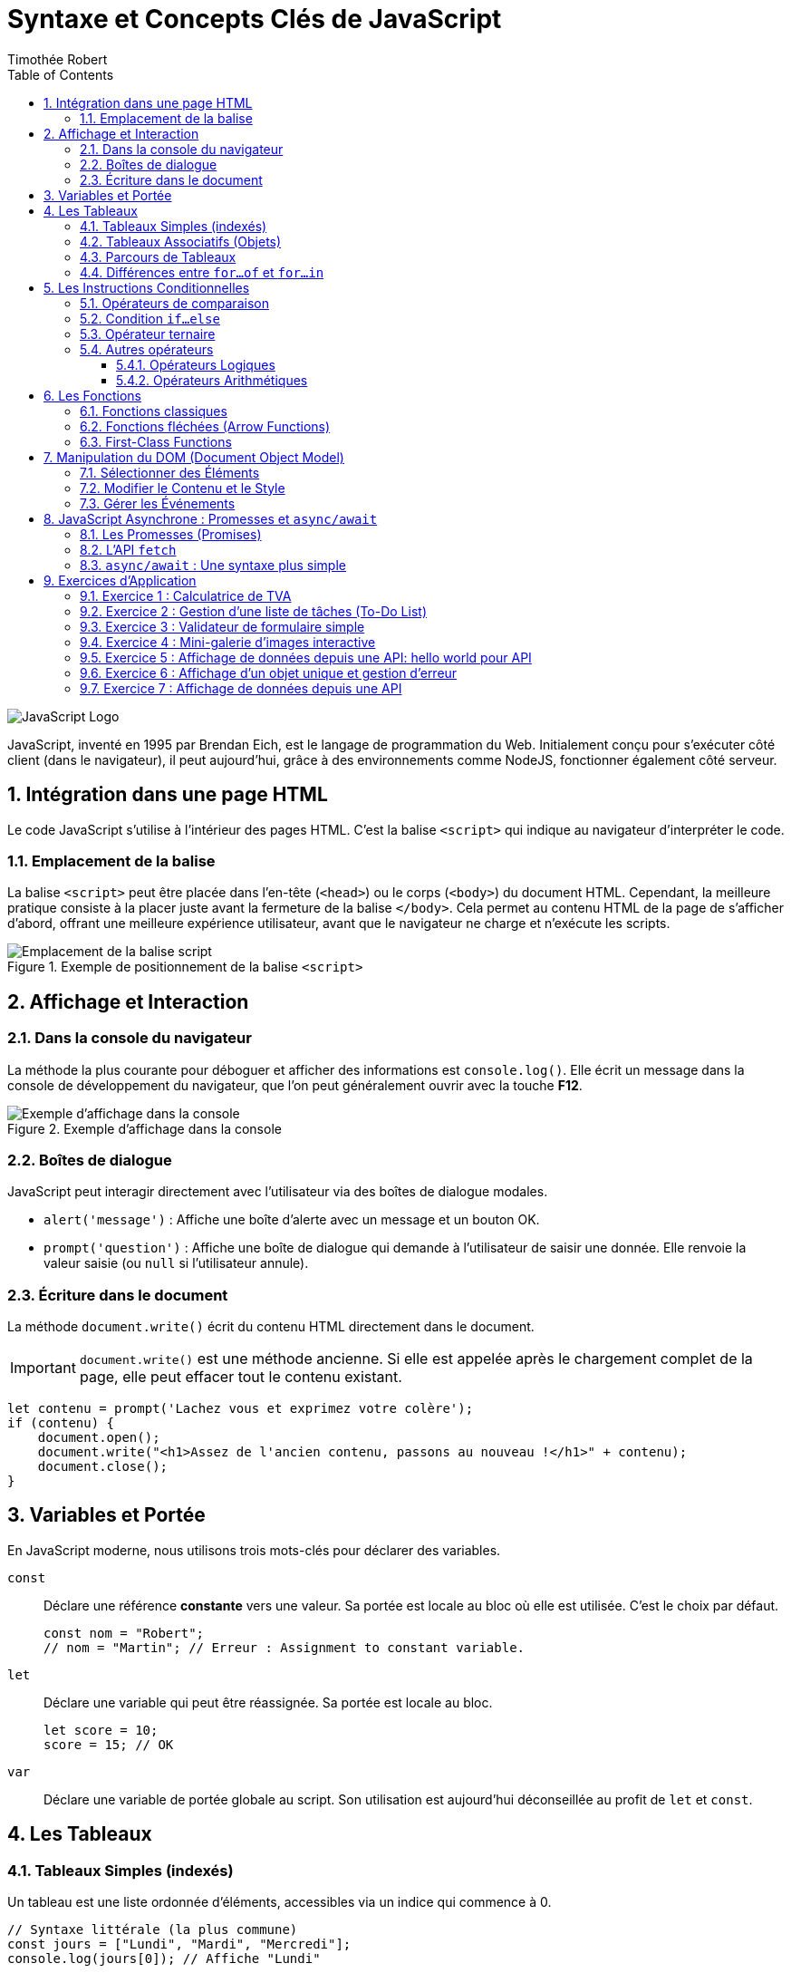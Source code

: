 = Syntaxe et Concepts Clés de JavaScript
Timothée Robert
:toc: left
:toclevels: 3
:sectnums:
:source-highlighter: highlight.js
:imagesdir: images

image::JavaScript-Symbol.png[JavaScript Logo]

JavaScript, inventé en 1995 par Brendan Eich, est le langage de programmation du Web. Initialement conçu pour s'exécuter côté client (dans le navigateur), il peut aujourd'hui, grâce à des environnements comme NodeJS, fonctionner également côté serveur.

== Intégration dans une page HTML

Le code JavaScript s'utilise à l'intérieur des pages HTML. C'est la balise `<script>` qui indique au navigateur d'interpréter le code.

=== Emplacement de la balise

La balise `<script>` peut être placée dans l'en-tête (`<head>`) ou le corps (`<body>`) du document HTML. Cependant, la meilleure pratique consiste à la placer juste avant la fermeture de la balise `</body>`. Cela permet au contenu HTML de la page de s'afficher d'abord, offrant une meilleure expérience utilisateur, avant que le navigateur ne charge et n'exécute les scripts.

.Exemple de positionnement de la balise `<script>`
image::js_1.png[Emplacement de la balise script]

== Affichage et Interaction

=== Dans la console du navigateur

La méthode la plus courante pour déboguer et afficher des informations est `console.log()`. Elle écrit un message dans la console de développement du navigateur, que l'on peut généralement ouvrir avec la touche **F12**.

.Exemple d'affichage dans la console
image::js_2.png[Exemple d'affichage dans la console]

=== Boîtes de dialogue

JavaScript peut interagir directement avec l'utilisateur via des boîtes de dialogue modales.

* `alert('message')` : Affiche une boîte d'alerte avec un message et un bouton OK.
* `prompt('question')` : Affiche une boîte de dialogue qui demande à l'utilisateur de saisir une donnée. Elle renvoie la valeur saisie (ou `null` si l'utilisateur annule).

=== Écriture dans le document

La méthode `document.write()` écrit du contenu HTML directement dans le document.

IMPORTANT: `document.write()` est une méthode ancienne. Si elle est appelée après le chargement complet de la page, elle peut effacer tout le contenu existant.

[source,javascript]
----
let contenu = prompt('Lachez vous et exprimez votre colère');
if (contenu) {
    document.open();
    document.write("<h1>Assez de l'ancien contenu, passons au nouveau !</h1>" + contenu);
    document.close();
}
----

== Variables et Portée

En JavaScript moderne, nous utilisons trois mots-clés pour déclarer des variables.

`const`::
Déclare une référence *constante* vers une valeur. Sa portée est locale au bloc où elle est utilisée. C'est le choix par défaut.
+
[source,javascript]
----
const nom = "Robert";
// nom = "Martin"; // Erreur : Assignment to constant variable.
----

`let`::
Déclare une variable qui peut être réassignée. Sa portée est locale au bloc.
+
[source,javascript]
----
let score = 10;
score = 15; // OK
----

`var`::
Déclare une variable de portée globale au script. Son utilisation est aujourd'hui déconseillée au profit de `let` et `const`.

== Les Tableaux

=== Tableaux Simples (indexés)
Un tableau est une liste ordonnée d'éléments, accessibles via un indice qui commence à 0.

[source,javascript]
----
// Syntaxe littérale (la plus commune)
const jours = ["Lundi", "Mardi", "Mercredi"];
console.log(jours[0]); // Affiche "Lundi"
----

=== Tableaux Associatifs (Objets)
En JavaScript, un tableau associatif est une liste d'associations de clés et de valeurs.

[source,javascript]
----
const codePostal = {
  "Paris": 75000,
  "Lyon": 69000,
  "Grenoble": 38000
};

console.log(codePostal.Lyon); // Affiche 69000
----

=== Parcours de Tableaux

. *Boucle `for...in` (pour les indices/clés) :* La variable à gauche de `in` contient l'indice (pour un tableau simple) ou la clé (pour un objet).
+
[source,javascript]
----
// Sur un tableau associatif
for (const ville in codePostal) {
  console.log(`La ville est : ${ville} et son code postal est : ${codePostal[ville]}`);
}
----

. *La boucle `for...of`* (pour les valeurs)

Introduite avec ES6, la boucle `for...of` est aujourd'hui la manière la plus simple et la plus sûre de parcourir les **valeurs** d'un objet itérable (comme un tableau, une chaîne de caractères, etc.).

[source,javascript]
----
const notes = [12, 15, 9, 18];

for (const uneNote of notes) {
  console.log(uneNote);
}
// Affiche successivement :
// 12
// 15
// 9
// 18
----
=== Différences entre `for...of` et `for...in`

`for...of` vs `for...in` : Lequel choisir ?

C'est une distinction fondamentale :

* `for...in` parcourt les **clés** (ou les indices).
* `for...of` parcourt les **valeurs**.

Pour un tableau, on veut presque toujours parcourir les valeurs. Utiliser `for...in` sur un tableau est considéré comme une mauvaise pratique qui peut mener à des bugs.

.Tableau comparatif
[options="header"]
|===
| Critère | `for...of` (Recommandé pour les tableaux) | `for...in` (À réserver aux objets)

| **Itère sur...**
| Les **valeurs** de l'itérable.
| Les **clés** (propriétés) de l'objet.

| **Usage principal**
| Parcourir les éléments d'un tableau (`Array`), d'une chaîne de caractères (`String`), etc.
| Inspecter les propriétés d'un objet simple (POJO - Plain Old JavaScript Object).

| **Avantages**
| Simple, direct, et évite les erreurs courantes. Fonctionne avec tous les objets itérables.
| Utile pour le débogage et la manipulation dynamique d'objets.

| **Inconvénients**
| Ne donne pas directement accès à l'indice de l'élément.
| Peut parcourir des propriétés inattendues (héritées du prototype) et l'ordre n'est pas garanti. **Ne pas utiliser sur les tableaux**.
|===

== Les Instructions Conditionnelles

=== Opérateurs de comparaison
Les opérateurs de comparaison permettent de comparer 2 opérandes à l'intérieur de conditions.

.Principaux opérateurs de comparaison
[options="header"]
|===
| Opérateur | Signification
| pass:c[==] | **Égal en valeur :** Renvoie `true` si les opérandes sont égaux après conversion de type.
| pass:c[!=] | **Différent en valeur**.
| pass:c[===] | **Strictement égal :** Renvoie `true` si les opérandes sont égaux et de même type, sans conversion.
| pass:c[< ou >] | Plus petit ou plus grand.
| pass:c[<= ou >=] | Plus petit ou égal, plus grand ou égal.
|===

=== Condition `if...else`
Dès qu'une condition est vraie, le bloc de code associé est exécuté et la structure est quittée.

[source,javascript]
----
let resultatNote = prompt('Saisissez le résultat de votre note');

if (resultatNote == 20) {
    document.write("<h1>Parfait !</h1>");
} else if (resultatNote >= 14) {
    document.write("<h1>Très bien !</h1>");
} else {
    document.write("<h1>Peut mieux faire...</h1>");
}
----
=== Opérateur ternaire
C'est un raccourci pour une instruction `if...else` de la forme `condition ? resultat1 : resultat2`.

=== Autres opérateurs
==== Opérateurs Logiques
.Tableau des Opérateurs Logiques
[options="header"]
|===
| Opérateur | Usage | Signification

| **ET (`&&`)** | `expr1 && expr2` | Renvoie `true` si les deux expressions sont vraies.
| **OU (`\|\|`)** | `expr1 \|\| expr2` | Renvoie `true` si au moins une des deux expressions est vraie.
| **NON (`!`)** | `!expr`          | Inverse la valeur booléenne de l'expression (vrai devient faux, et vice-versa).
|===
==== Opérateurs Arithmétiques
.Opérateurs Arithmétiques
[options="header"]
|===
| Opérateur | Usage | Signification
| `%` | `expr1 % expr2` | **Reste.** Renvoie le reste entier de la division entre les deux opérandes.
| `++` | `++x (préfixe) ou x++ (suffixe)` | **Incrémentation.** Ajoute un à son opérande. En préfixe, renvoie la valeur *après* ajout. En suffixe, renvoie la valeur *avant* l'ajout.
| `--` | `--x (préfixe) ou x-- (suffixe)` | **Décrémentation.** Soustrait un à son opérande. Fonctionne de manière analogue à l'opérateur d'incrémentation.
| `**` | `base ** puissance` | **Exponentiation.** Calcule un nombre (base) élevé à une puissance donnée.
|===


== Les Fonctions

=== Fonctions classiques
Utilise le mot-clé `function`. Une fonction peut prendre des paramètres et retourner une valeur avec l'instruction `return`.

[source,javascript]
----
function auCarre(unNombre) {
  return unNombre * unNombre;
}
----

=== Fonctions fléchées (Arrow Functions)
Les nouvelles versions de JavaScript proposent une notation plus allégée.

[source,javascript]
----
// La même fonction écrite en fléchée
let auCarre = (x) => x * x;
----

=== First-Class Functions
En JavaScript, les fonctions sont des *"citoyens de première classe"* (first-class citizens), ce qui signifie qu'elles peuvent être traitées comme n'importe quelle autre valeur, et donc être assignées à des variables ou des constantes. C'est ce qu'on appelle une expression de fonction (function expression). Plutôt que de déclarer une fonction avec un nom, on la crée (souvent de manière anonyme) et on l'affecte à une variable. Cette variable devient alors la référence pour appeler la fonction.

L'utilisation de fonctions fléchées est la syntaxe la plus courante et concise pour cela.

[source,javascript]
----
// On assigne une fonction fléchée à la constante "calculerTVA"
const calculerTVA = (montantHT) => {
return montantHT * 0.20;
};

// On peut maintenant utiliser la constante comme si c'était une fonction
let prixHT = 100;
let montantTVA = calculerTVA(prixHT);

// On appelle la fonction via la variable
console.log(`Pour un montant de ${prixHT}€, la TVA est de ${montantTVA}€.`);
// Affiche : Pour un montant de 100€, la TVA est de 20€.
----
L'avantage principal de cette approche est la flexibilité : elle permet de passer des fonctions comme arguments à d'autres fonctions (les fameux *_callbacks_*), de les retourner depuis une autre fonction, ou de définir des méthodes de manière concise. Contrairement aux déclarations de fonction classiques (function nom() {}), les expressions de fonction ne sont pas "*_hoistées_*" (remontées), ce qui signifie que vous ne pouvez les appeler qu'après leur déclaration dans le code.

== Manipulation du DOM (Document Object Model)

Le DOM est une représentation en mémoire de votre page HTML. JavaScript peut interagir avec cette structure pour lire et modifier le contenu, la structure et le style de la page de manière dynamique.

=== Sélectionner des Éléments

* `document.getElementById('idDeLelement')` : Sélectionne l'élément unique qui possède l'ID spécifié. C'est la méthode la plus rapide.
* `document.querySelector('selecteurCSS')` : Sélectionne le **premier** élément correspondant au sélecteur CSS fourni (ex: `'#monId'`, `'.maClasse'`, `'p'`).
* `document.querySelectorAll('selecteurCSS')` : Sélectionne **tous** les éléments correspondant au sélecteur CSS et les retourne dans une `NodeList` (similaire à un tableau).

=== Modifier le Contenu et le Style

Une fois un élément sélectionné, vous pouvez modifier ses propriétés.

* `element.innerHTML` : Permet de lire ou de modifier tout le contenu HTML à l'intérieur d'un élément.
* `element.textContent` : Similaire à `innerHTML`, mais interprète le contenu comme du texte brut (ignore les balises HTML). Plus sûr pour insérer du texte fourni par l'utilisateur.
* `element.style.proprieteCSS` : Permet de modifier directement le style CSS de l'élément. La propriété CSS est écrite en *camelCase* (ex: `backgroundColor`, `fontSize`).

.Exemple de modification du DOM
[source,javascript]
----
// HTML : <h1 id="titre">Titre Original</h1>
const monTitre = document.getElementById('titre');

// Changer le contenu
monTitre.textContent = "Nouveau Titre Dynamique !";

// Changer le style
monTitre.style.color = 'blue';
monTitre.style.backgroundColor = 'lightgray';
----

=== Gérer les Événements

Le JavaScript "événementiel" réagit aux actions de l'utilisateur (clic, survol, soumission de formulaire, etc.).

La méthode `addEventListener()` est la manière moderne de gérer les événements. Elle prend deux arguments principaux :
1.  Le nom de l'événement (ex: `'click'`, `'mouseover'`, `'submit'`).
2.  La fonction (souvent une fonction fléchée) à exécuter lorsque l'événement se produit.

[source,javascript]
----
// HTML : <button id="monBouton">Cliquez-moi</button>
const bouton = document.getElementById('monBouton');

bouton.addEventListener('click', () => {
  alert('Vous avez cliqué sur le bouton !');
});
----

== JavaScript Asynchrone : Promesses et `async/await`

Par défaut, JavaScript est synchrone : il exécute les instructions les unes après les autres. Mais pour des opérations longues (comme appeler un serveur pour récupérer des données), il est essentiel de ne pas bloquer le reste de la page. C'est là qu'intervient l'asynchronisme.

=== Les Promesses (Promises)

Une **Promesse** est un objet qui représente l'achèvement (ou l'échec) futur d'une opération asynchrone. Une promesse peut être dans l'un des trois états :

* **En attente (pending)** : L'opération n'est pas encore terminée.
* **Tenue (fulfilled)** : L'opération a réussi et a renvoyé une valeur.
* **Rompue (rejected)** : L'opération a échoué.

On utilise la méthode `.then()` pour traiter le cas de succès et `.catch()` pour gérer l'échec.

=== L'API `fetch`

L'API `fetch()` est la manière moderne de faire des requêtes réseau (AJAX). Elle retourne une Promesse.

[source,javascript]
----
fetch('https://api.example.com/data') // 'fetch' retourne une promesse
  .then(response => response.json())      // Une fois la réponse reçue, on la convertit en JSON (ce qui retourne une autre promesse)
  .then(data => {                         // Une fois la conversion JSON terminée...
    console.log(data);                    // ... on peut utiliser les données !
  })
  .catch(error => {                       // En cas d'erreur à n'importe quelle étape
    console.error('Erreur lors de la récupération:', error);
  });
----

=== `async/await` : Une syntaxe plus simple

`async/await` est une syntaxe qui permet d'écrire du code asynchrone qui ressemble à du code synchrone, le rendant beaucoup plus lisible.

* Le mot-clé `async` se place devant une déclaration de fonction pour indiquer qu'elle retourne une promesse.
* Le mot-clé `await` ne peut être utilisé que dans une fonction `async`. Il met en pause l'exécution de la fonction jusqu'à ce que la promesse soit résolue.

[source,javascript]
----
// La même opération qu'au-dessus, mais avec async/await
async function recupererDonnees() {
  try {
    const response = await fetch('https://api.example.com/data');
    const data = await response.json();
    console.log(data);
  } catch (error) {
    console.error('Erreur lors de la récupération:', error);
  }
}

recupererDonnees(); // On appelle la fonction
----

== Exercices d'Application

=== Exercice 1 : Calculatrice de TVA

**Objectif :** Manipuler les entrées utilisateur, effectuer un calcul simple et afficher le résultat.

**Énoncé :**
Créez une page HTML contenant :
1.  Un champ de saisie (`<input type="number">`) pour un prix Hors Taxes (HT).
2.  Un bouton (`<button>`) "Calculer".
3.  Un paragraphe (`<p>`) pour afficher le résultat.

Écrivez le script JavaScript qui, au clic sur le bouton, récupère la valeur du prix HT, calcule le montant de la TVA (20%) et le prix TTC, puis affiche le résultat dans le paragraphe sous la forme : "Pour un prix HT de X €, le montant de la TVA est de Y € et le prix TTC est de Z €."

**Notions abordées :** Sélection d'éléments (`getElementById` ou `querySelector`), gestion d'événement (`addEventListener`), récupération de valeur (`.value`), calculs et modification du DOM (`.textContent`).

=== Exercice 2 : Gestion d'une liste de tâches (To-Do List)

**Objectif :** Manipuler un tableau de données et l'afficher dynamiquement dans le DOM.

**Énoncé :**
1.  En JavaScript, créez un tableau d'objets. Chaque objet représente une tâche et doit contenir deux propriétés : `texte` (une chaîne de caractères) et `fait` (un booléen).
+
[source,javascript]
----
const taches = [
  { texte: 'Apprendre le JavaScript', fait: true },
  { texte: 'Faire les exercices', fait: false },
  { texte: 'Boire un café', fait: true }
];
----
2.  Créez une page HTML avec une liste non ordonnée (`<ul>`).
3.  Écrivez une fonction qui parcourt le tableau `taches` et, pour chaque tâche, crée un élément de liste (`<li>`) et l'ajoute à la `<ul>`.
4.  **Amélioration :** Si la tâche a la propriété `fait` à `true`, le texte de l'élément `<li>` doit être barré (utiliser `element.style.textDecoration = 'line-through'`).

**Notions abordées :** Création et manipulation de tableaux d'objets, boucle (`for...of`), création d'éléments du DOM (`document.createElement`), ajout d'éléments (`.appendChild`), conditions (`if`).

=== Exercice 3 : Validateur de formulaire simple

**Objectif :** Empêcher la soumission d'un formulaire si les champs ne sont pas remplis correctement.

**Énoncé :**
Créez un formulaire HTML avec :
1.  Un champ pour l'email (`<input type="email">`).
2.  Un champ pour le mot de passe (`<input type="password">`).
3.  Un bouton de soumission (`<input type="submit">`).
4.  Une petite zone (`<div>`) pour afficher les messages d'erreur.

Écrivez un script JavaScript qui, lors de la soumission du formulaire :
1.  Empêche l'envoi par défaut du formulaire (`event.preventDefault()`).
2.  Vérifie si le champ du mot de passe a une longueur d'au moins 8 caractères.
3.  Si ce n'est pas le cas, affiche un message d'erreur dans la `<div>` (ex: "Le mot de passe doit contenir au moins 8 caractères.").
4.  Si tout est correct, affiche un message de succès (ex: "Formulaire envoyé !").

**Notions abordées :** Gestion d'événement (`submit`), `event.preventDefault()`, manipulation de chaînes de caractères (`.length`), logique conditionnelle, affichage de messages d'erreur.

=== Exercice 4 : Mini-galerie d'images interactive

**Objectif :** Utiliser les objets et la manipulation des attributs pour créer un composant interactif.

**Énoncé :**
Créez une page HTML avec :
1.  Une grande image principale (`<img>` avec un `id`).
2.  Une série de 3 petites images (vignettes) en dessous.

Écrivez un script JavaScript qui :
1.  Détecte le clic sur n'importe laquelle des vignettes.
2.  Lorsque l'on clique sur une vignette, la source (`src`) de l'image principale est remplacée par la source de la vignette cliquée.

**Astuce :** Utilisez `addEventListener` sur chaque vignette. Dans la fonction de callback, vous pouvez utiliser `this.src` ou `event.target.src` pour obtenir la source de l'image cliquée.

**Notions abordées :** Sélection multiple d'éléments (`querySelectorAll`), boucle pour attacher des événements, gestion d'événements sur plusieurs éléments, manipulation des attributs HTML (`.src`).

=== Exercice 5 : Affichage de données depuis une API: hello world pour API

**Objectif :**  Effectuer un appel fetch, parser le JSON, et mettre à jour un seul élément du DOM avec une seule donnée.

**Énoncé :**
Créez une page avec un bouton "Générer un fait" et un paragraphe. Au clic sur le bouton, interrogez l'API "Cat Facts" pour récupérer un fait aléatoire sur les chats et affichez-le dans le paragraphe.

L'URL de l'API est : https://catfact.ninja/fact

=== Exercice 6 : Affichage d'un objet unique et gestion d'erreur


**Objectif :**  Gérer un objet JSON plus complexe (plusieurs propriétés), mettre à jour plusieurs éléments du DOM, et introduire la gestion d'erreur try...catch.

**Énoncé :**
Créez une page avec un bouton "Afficher l'utilisateur 1". Au clic, interrogez l'API JSONPlaceholder pour récupérer l'utilisateur avec l'ID 1. Affichez son Nom, son Email et sa Ville dans la page. Si une erreur survient, affichez-la.

URL de l'API : https://jsonplaceholder.typicode.com/users/1

=== Exercice 7 : Affichage de données depuis une API

**Objectif :** Utiliser `fetch` et la syntaxe `async/await` pour récupérer des données externes et les afficher.

**Énoncé :**
Utilisez l'API publique "JSONPlaceholder" qui simule des données.
1.  Créez une page HTML avec un bouton "Charger les utilisateurs" et une `<div>` vide pour les résultats.
2.  Au clic sur le bouton, écrivez une fonction asynchrone qui :
a. Fait un appel `fetch` à l'URL : `https://jsonplaceholder.typicode.com/users`
b. Récupère la réponse et la convertit en JSON.
c. Parcourt le tableau d'utilisateurs obtenu.
d. Pour chaque utilisateur, crée un paragraphe (`<p>`) contenant son nom et son email (ex: "Ervin Howell - Shanna@melissa.tv") et l'ajoute à la `<div>` de résultats.
3.  Gérez les erreurs potentielles avec un bloc `try...catch`.

**Notions abordées :** JavaScript asynchrone (`async/await`), API `fetch`, gestion des promesses, manipulation de données JSON, création dynamique d'une liste dans le DOM, gestion d'erreurs (`try...catch`).